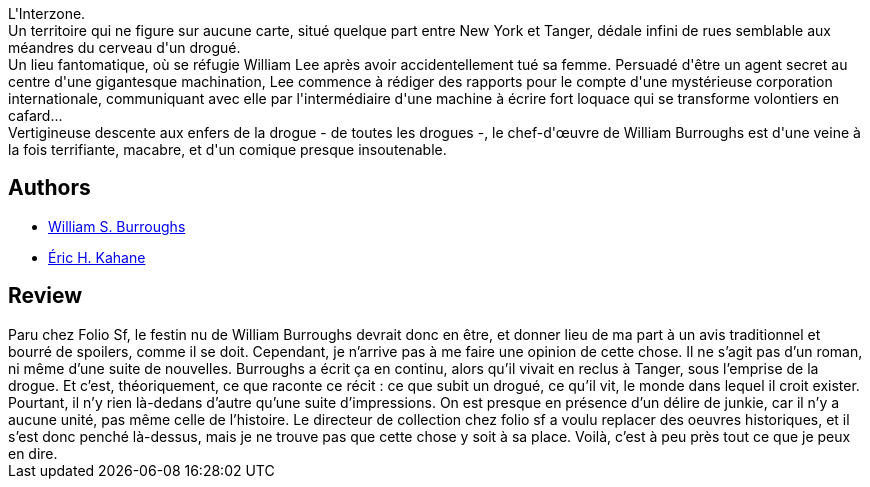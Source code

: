 :jbake-type: post
:jbake-status: published
:jbake-title: Le Festin nu
:jbake-tags:  inclassable, rayon-imaginaire, voyage,_année_2002,_mois_août,_note_3,drogue,read
:jbake-date: 2002-08-29
:jbake-depth: ../../
:jbake-uri: goodreads/books/9782070422371.adoc
:jbake-bigImage: https://s.gr-assets.com/assets/nophoto/book/111x148-bcc042a9c91a29c1d680899eff700a03.png
:jbake-smallImage: https://s.gr-assets.com/assets/nophoto/book/50x75-a91bf249278a81aabab721ef782c4a74.png
:jbake-source: https://www.goodreads.com/book/show/1567423
:jbake-style: goodreads goodreads-book

++++
<div class="book-description">
L'Interzone.<br />Un territoire qui ne figure sur aucune carte, situé quelque part entre New York et Tanger, dédale infini de rues semblable aux méandres du cerveau d'un drogué.<br />Un lieu fantomatique, où se réfugie William Lee après avoir accidentellement tué sa femme. Persuadé d'être un agent secret au centre d'une gigantesque machination, Lee commence à rédiger des rapports pour le compte d'une mystérieuse corporation internationale, communiquant avec elle par l'intermédiaire d'une machine à écrire fort loquace qui se transforme volontiers en cafard...<br />Vertigineuse descente aux enfers de la drogue - de toutes les drogues -, le chef-d'œuvre de William Burroughs est d'une veine à la fois terrifiante, macabre, et d'un comique presque insoutenable.
</div>
++++


## Authors
* link:../authors/4462369.html[William S. Burroughs]
* link:../authors/20786326.html[Éric H. Kahane]



## Review

++++
Paru chez Folio Sf, le festin nu de William Burroughs devrait donc en être, et donner lieu de ma part à un avis traditionnel et bourré de spoilers, comme il se doit. Cependant, je n’arrive pas à me faire une opinion de cette chose. Il ne s’agit pas d’un roman, ni même d’une suite de nouvelles. Burroughs a écrit ça en continu, alors qu’il vivait en reclus à Tanger, sous l’emprise de la drogue. Et c’est, théoriquement, ce que raconte ce récit : ce que subit un drogué, ce qu’il vit, le monde dans lequel il croit exister. Pourtant, il n’y rien là-dedans d’autre qu’une suite d’impressions. On est presque en présence d’un délire de junkie, car il n’y a aucune unité, pas même celle de l’histoire. Le directeur de collection chez folio sf a voulu replacer des oeuvres historiques, et il s’est donc penché là-dessus, mais je ne trouve pas que cette chose y soit à sa place. Voilà, c’est à peu près tout ce que je peux en dire.
++++